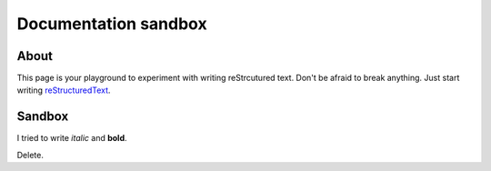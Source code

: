 Documentation sandbox
=====================

About
-----

This page is your playground to experiment with writing reStrcutured text.
Don't be afraid to break anything. Just start writing
`reStructuredText <http://www.sphinx-doc.org/en/master/usage/restructuredtext/basics.html>`_.


Sandbox
-------

I tried to write *italic* and **bold**.

Delete.
